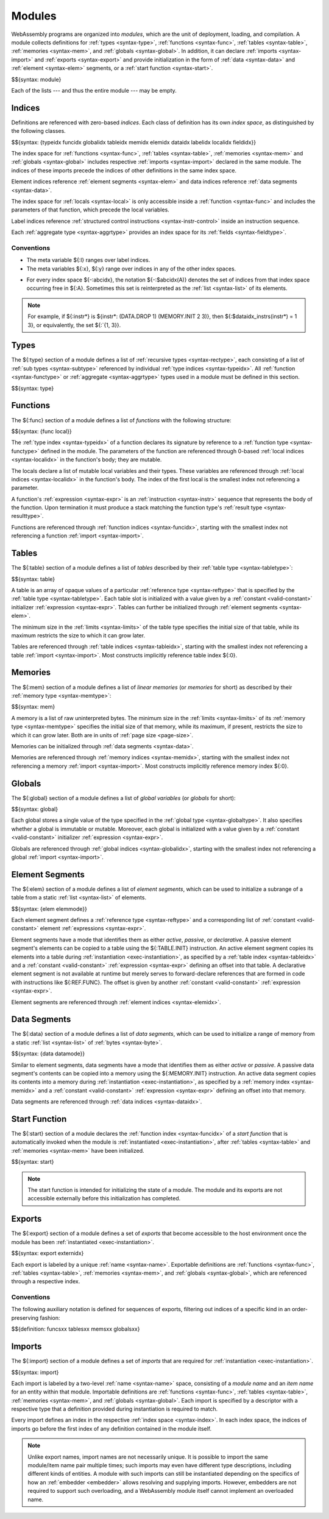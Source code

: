 .. index:: ! module, type definition, function type, function, table, memory, global, element, data, start function, import, export
   pair: abstract syntax; module
.. _syntax-module:

Modules
-------

WebAssembly programs are organized into *modules*,
which are the unit of deployment, loading, and compilation.
A module collects definitions for :ref:`types <syntax-type>`, :ref:`functions <syntax-func>`, :ref:`tables <syntax-table>`, :ref:`memories <syntax-mem>`, and :ref:`globals <syntax-global>`.
In addition, it can declare :ref:`imports <syntax-import>` and :ref:`exports <syntax-export>`
and provide initialization in the form of :ref:`data <syntax-data>` and :ref:`element <syntax-elem>` segments, or a :ref:`start function <syntax-start>`.

$${syntax: module}

Each of the lists --- and thus the entire module --- may be empty.


.. index:: ! index, ! index space, ! type index, ! function index, ! table index, ! memory index, ! global index, ! local index, ! label index, ! element index, ! data index, ! field index, function, global, table, memory, element, data, local, parameter, import, field
   pair: abstract syntax; type index
   pair: abstract syntax; function index
   pair: abstract syntax; table index
   pair: abstract syntax; memory index
   pair: abstract syntax; global index
   pair: abstract syntax; element index
   pair: abstract syntax; data index
   pair: abstract syntax; local index
   pair: abstract syntax; label index
   pair: abstract syntax; field index
   pair: type; index
   pair: function; index
   pair: table; index
   pair: memory; index
   pair: global; index
   pair: element; index
   pair: data; index
   pair: local; index
   pair: label; index
   pair: field; index
.. _syntax-idx:
.. _syntax-typeidx:
.. _syntax-funcidx:
.. _syntax-tableidx:
.. _syntax-memidx:
.. _syntax-globalidx:
.. _syntax-elemidx:
.. _syntax-dataidx:
.. _syntax-localidx:
.. _syntax-labelidx:
.. _syntax-fieldidx:
.. _syntax-index:

Indices
~~~~~~~

Definitions are referenced with zero-based *indices*.
Each class of definition has its own *index space*, as distinguished by the following classes.

$${syntax: {typeidx funcidx globalidx tableidx memidx elemidx dataidx labelidx localidx fieldidx}}

The index space for :ref:`functions <syntax-func>`, :ref:`tables <syntax-table>`, :ref:`memories <syntax-mem>` and :ref:`globals <syntax-global>` includes respective :ref:`imports <syntax-import>` declared in the same module.
The indices of these imports precede the indices of other definitions in the same index space.

Element indices reference :ref:`element segments <syntax-elem>` and data indices reference :ref:`data segments <syntax-data>`.

The index space for :ref:`locals <syntax-local>` is only accessible inside a :ref:`function <syntax-func>` and includes the parameters of that function, which precede the local variables.

Label indices reference :ref:`structured control instructions <syntax-instr-control>` inside an instruction sequence.

Each :ref:`aggregate type <syntax-aggrtype>` provides an index space for its :ref:`fields <syntax-fieldtype>`.


Conventions
...........

* The meta variable ${:l} ranges over label indices.

* The meta variables ${:x}, ${:y} range over indices in any of the other index spaces.

.. _free-typeidx:
.. _free-funcidx:
.. _free-tableidx:
.. _free-memidx:
.. _free-globalidx:
.. _free-elemidx:
.. _free-dataidx:
.. _free-localidx:
.. _free-labelidx:
.. _free-fieldidx:
.. _free-index:

* For every index space ${-:abcidx}, the notation ${-:$abcidx(A)} denotes the set of indices from that index space occurring free in ${:A}. Sometimes this set is reinterpreted as the :ref:`list <syntax-list>` of its elements.

.. note::
   For example, if ${:instr*} is ${instr*: (DATA.DROP 1) (MEMORY.INIT 2 3)}, then ${:$dataidx_instrs(instr*) = 1 3}, or equivalently, the set ${:`{1, 3}}.


.. index:: ! type definition, type index, function type, aggregate type
   pair: abstract syntax; type definition
.. _syntax-type:
.. _syntax-typedef:

Types
~~~~~

The ${:type} section of a module defines a list of :ref:`recursive types <syntax-rectype>`, each consisting of a list of :ref:`sub types <syntax-subtype>` referenced by individual :ref:`type indices <syntax-typeidx>`.
All :ref:`function <syntax-functype>` or :ref:`aggregate <syntax-aggrtype>` types used in a module must be defined in this section.

$${syntax: type}


.. index:: ! function, ! local, function index, local index, type index, value type, expression, import
   pair: abstract syntax; function
   pair: abstract syntax; local
.. _syntax-local:
.. _syntax-func:

Functions
~~~~~~~~~

The ${:func} section of a module defines a list of *functions* with the following structure:

$${syntax: {func local}}

The :ref:`type index <syntax-typeidx>` of a function declares its signature by reference to a :ref:`function type <syntax-functype>` defined in the module.
The parameters of the function are referenced through 0-based :ref:`local indices <syntax-localidx>` in the function's body; they are mutable.

The locals declare a list of mutable local variables and their types.
These variables are referenced through :ref:`local indices <syntax-localidx>` in the function's body.
The index of the first local is the smallest index not referencing a parameter.

A function's :ref:`expression <syntax-expr>` is an :ref:`instruction <syntax-instr>` sequence that represents the body of the function.
Upon termination it must produce a stack matching the function type's :ref:`result type <syntax-resulttype>`.

Functions are referenced through :ref:`function indices <syntax-funcidx>`,
starting with the smallest index not referencing a function :ref:`import <syntax-import>`.


.. index:: ! table, table index, table type, limits, element, import
   pair: abstract syntax; table
.. _syntax-table:

Tables
~~~~~~

The ${:table} section of a module defines a list of *tables* described by their :ref:`table type <syntax-tabletype>`:

$${syntax: table}

A table is an array of opaque values of a particular :ref:`reference type <syntax-reftype>` that is specified by the :ref:`table type <syntax-tabletype>`.
Each table slot is initialized with a value given by a :ref:`constant <valid-constant>` initializer :ref:`expression <syntax-expr>`.
Tables can further be initialized through :ref:`element segments <syntax-elem>`.

The minimum size in the :ref:`limits <syntax-limits>` of the table type specifies the initial size of that table, while its maximum restricts the size to which it can grow later.

Tables are referenced through :ref:`table indices <syntax-tableidx>`,
starting with the smallest index not referencing a table :ref:`import <syntax-import>`.
Most constructs implicitly reference table index ${:0}.

.. index:: ! memory, memory index, memory type, limits, page size, data, import
   pair: abstract syntax; memory
.. _syntax-mem:

Memories
~~~~~~~~

The ${:mem} section of a module defines a list of *linear memories* (or *memories* for short) as described by their :ref:`memory type <syntax-memtype>`:

$${syntax: mem}

A memory is a list of raw uninterpreted bytes.
The minimum size in the :ref:`limits <syntax-limits>` of its :ref:`memory type <syntax-memtype>` specifies the initial size of that memory, while its maximum, if present, restricts the size to which it can grow later.
Both are in units of :ref:`page size <page-size>`.

Memories can be initialized through :ref:`data segments <syntax-data>`.

Memories are referenced through :ref:`memory indices <syntax-memidx>`,
starting with the smallest index not referencing a memory :ref:`import <syntax-import>`.
Most constructs implicitly reference memory index ${:0}.


.. index:: ! global, global index, global type, mutability, expression, constant, value, import
   pair: abstract syntax; global
.. _syntax-global:

Globals
~~~~~~~

The ${:global} section of a module defines a list of *global variables* (or *globals* for short):

$${syntax: global}

Each global stores a single value of the type specified in the :ref:`global type <syntax-globaltype>`.
It also specifies whether a global is immutable or mutable.
Moreover, each global is initialized with a value given by a :ref:`constant <valid-constant>` initializer :ref:`expression <syntax-expr>`.

Globals are referenced through :ref:`global indices <syntax-globalidx>`,
starting with the smallest index not referencing a global :ref:`import <syntax-import>`.


.. index:: ! element, ! element mode, ! active, ! passive, ! declarative, element index, table, table index, expression, constant, function index, list
   pair: abstract syntax; element
   pair: abstract syntax; element mode
   single: table; element
   single: element; segment
   single: element; mode
.. _syntax-elem:
.. _syntax-elemmode:

Element Segments
~~~~~~~~~~~~~~~~

The ${:elem} section of a module defines a list of *element segments*,
which can be used to initialize a subrange of a table from a static :ref:`list <syntax-list>` of elements.

$${syntax: {elem elemmode}}

Each element segment defines a :ref:`reference type <syntax-reftype>` and a corresponding list of :ref:`constant <valid-constant>` element :ref:`expressions <syntax-expr>`.

Element segments have a mode that identifies them as either *active*, *passive*, or *declarative*.
A passive element segment's elements can be copied to a table using the ${:TABLE.INIT} instruction.
An active element segment copies its elements into a table during :ref:`instantiation <exec-instantiation>`, as specified by a :ref:`table index <syntax-tableidx>` and a :ref:`constant <valid-constant>` :ref:`expression <syntax-expr>` defining an offset into that table.
A declarative element segment is not available at runtime but merely serves to forward-declare references that are formed in code with instructions like ${:REF.FUNC}.
The offset is given by another :ref:`constant <valid-constant>` :ref:`expression <syntax-expr>`.

Element segments are referenced through :ref:`element indices <syntax-elemidx>`.


.. index:: ! data, active, passive, data index, memory, memory index, expression, constant, byte, list
   pair: abstract syntax; data
   single: memory; data
   single: data; segment
.. _syntax-data:
.. _syntax-datamode:

Data Segments
~~~~~~~~~~~~~

The ${:data} section of a module defines a list of *data segments*,
which can be used to initialize a range of memory from a static :ref:`list <syntax-list>` of :ref:`bytes <syntax-byte>`.

$${syntax: {data datamode}}

Similar to element segments, data segments have a mode that identifies them as either *active* or *passive*.
A passive data segment's contents can be copied into a memory using the ${:MEMORY.INIT} instruction.
An active data segment copies its contents into a memory during :ref:`instantiation <exec-instantiation>`, as specified by a :ref:`memory index <syntax-memidx>` and a :ref:`constant <valid-constant>` :ref:`expression <syntax-expr>` defining an offset into that memory.

Data segments are referenced through :ref:`data indices <syntax-dataidx>`.


.. index:: ! start function, function, function index, table, memory, instantiation
   pair: abstract syntax; start function
.. _syntax-start:

Start Function
~~~~~~~~~~~~~~

The ${:start} section of a module declares the :ref:`function index <syntax-funcidx>` of a *start function* that is automatically invoked when the module is :ref:`instantiated <exec-instantiation>`, after :ref:`tables <syntax-table>` and :ref:`memories <syntax-mem>` have been initialized.

$${syntax: start}

.. note::
   The start function is intended for initializing the state of a module.
   The module and its exports are not accessible externally before this initialization has completed.


.. index:: ! export, name, index, external index, function index, table index, memory index, global index, function, table, memory, global, instantiation
   pair: abstract syntax; export
   pair: abstract syntax; external index
   single: function; export
   single: table; export
   single: memory; export
   single: global; export
.. _syntax-exportdesc:
.. _syntax-export:
.. _syntax-externidx:

Exports
~~~~~~~

The ${:export} section of a module defines a set of *exports* that become accessible to the host environment once the module has been :ref:`instantiated <exec-instantiation>`.

$${syntax: export externidx}

Each export is labeled by a unique :ref:`name <syntax-name>`.
Exportable definitions are :ref:`functions <syntax-func>`, :ref:`tables <syntax-table>`, :ref:`memories <syntax-mem>`, and :ref:`globals <syntax-global>`,
which are referenced through a respective index.


Conventions
...........

The following auxiliary notation is defined for sequences of exports, filtering out indices of a specific kind in an order-preserving fashion:

$${definition: funcsxx tablesxx memsxx globalsxx}


.. index:: ! import, name, function type, table type, memory type, global type, index, index space, type index, function index, table index, memory index, global index, function, table, memory, global, instantiation
   pair: abstract syntax; import
   single: function; import
   single: table; import
   single: memory; import
   single: global; import
.. _syntax-importdesc:
.. _syntax-import:

Imports
~~~~~~~

The ${:import} section of a module defines a set of *imports* that are required for :ref:`instantiation <exec-instantiation>`.

$${syntax: import}

Each import is labeled by a two-level :ref:`name <syntax-name>` space, consisting of a *module name* and an *item name* for an entity within that module.
Importable definitions are :ref:`functions <syntax-func>`, :ref:`tables <syntax-table>`, :ref:`memories <syntax-mem>`, and :ref:`globals <syntax-global>`.
Each import is specified by a descriptor with a respective type that a definition provided during instantiation is required to match.

Every import defines an index in the respective :ref:`index space <syntax-index>`.
In each index space, the indices of imports go before the first index of any definition contained in the module itself.

.. note::
   Unlike export names, import names are not necessarily unique.
   It is possible to import the same module/item name pair multiple times;
   such imports may even have different type descriptions, including different kinds of entities.
   A module with such imports can still be instantiated depending on the specifics of how an :ref:`embedder <embedder>` allows resolving and supplying imports.
   However, embedders are not required to support such overloading,
   and a WebAssembly module itself cannot implement an overloaded name.
